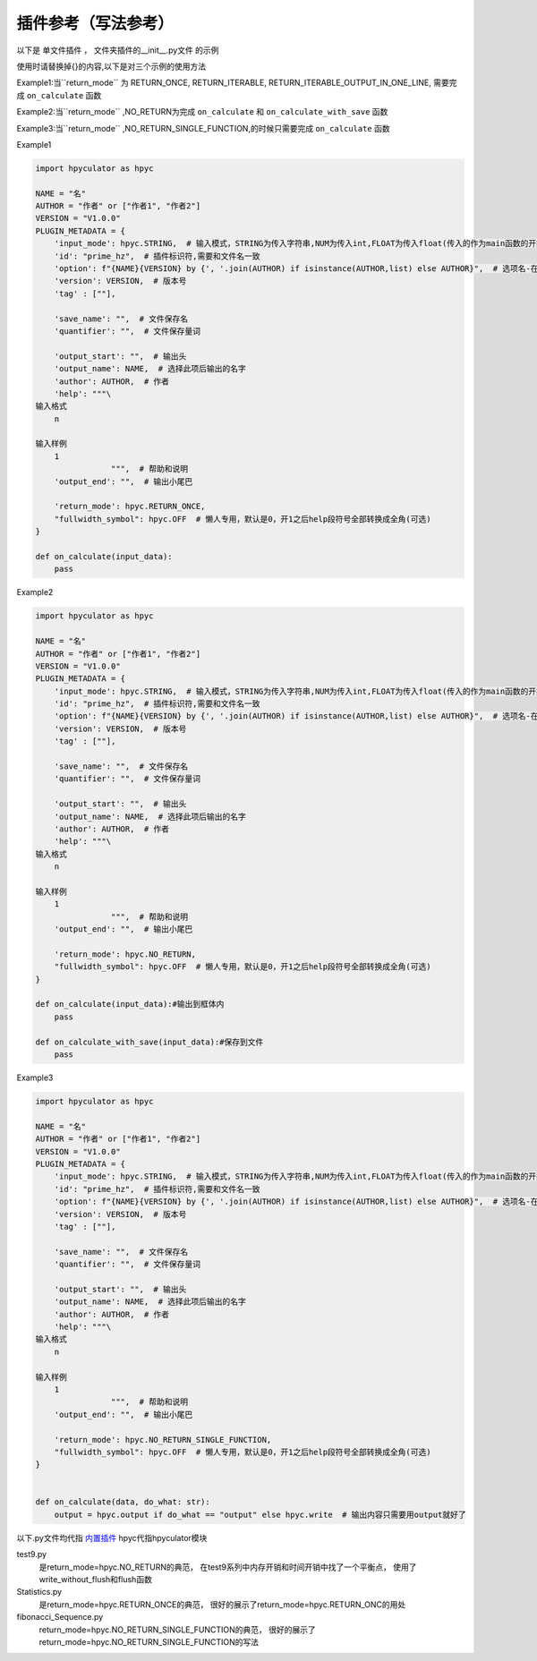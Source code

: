 插件参考（写法参考）
======================

以下是 单文件插件 ， 文件夹插件的__init__.py文件 的示例

使用时请替换掉{}的内容,以下是对三个示例的使用方法

Example1:当``return_mode`` 为
RETURN_ONCE,
RETURN_ITERABLE,
RETURN_ITERABLE_OUTPUT_IN_ONE_LINE,
需要完成 ``on_calculate`` 函数

Example2:当``return_mode`` ,NO_RETURN为完成 ``on_calculate`` 和 ``on_calculate_with_save`` 函数

Example3:当``return_mode`` ,NO_RETURN_SINGLE_FUNCTION,的时候只需要完成 ``on_calculate`` 函数


Example1

.. code-block:: python

    import hpyculator as hpyc

    NAME = "名"
    AUTHOR = "作者" or ["作者1", "作者2"]
    VERSION = "V1.0.0"
    PLUGIN_METADATA = {
        'input_mode': hpyc.STRING,  # 输入模式，STRING为传入字符串,NUM为传入int,FLOAT为传入float(传入的作为main函数的开始计算值)
        'id': "prime_hz",  # 插件标识符,需要和文件名一致
        'option': f"{NAME}{VERSION} by {', '.join(AUTHOR) if isinstance(AUTHOR,list) else AUTHOR}",  # 选项名-在选择算法列表中（必须）
        'version': VERSION,  # 版本号
        'tag' : [""],

        'save_name': "",  # 文件保存名
        'quantifier': "",  # 文件保存量词

        'output_start': "",  # 输出头
        'output_name': NAME,  # 选择此项后输出的名字
        'author': AUTHOR,  # 作者
        'help': """\
    输入格式
        n

    输入样例
        1
                    """,  # 帮助和说明
        'output_end': "",  # 输出小尾巴

        'return_mode': hpyc.RETURN_ONCE,
        "fullwidth_symbol": hpyc.OFF  # 懒人专用，默认是0，开1之后help段符号全部转换成全角(可选)
    }

    def on_calculate(input_data):
        pass

Example2

.. code-block:: python

    import hpyculator as hpyc

    NAME = "名"
    AUTHOR = "作者" or ["作者1", "作者2"]
    VERSION = "V1.0.0"
    PLUGIN_METADATA = {
        'input_mode': hpyc.STRING,  # 输入模式，STRING为传入字符串,NUM为传入int,FLOAT为传入float(传入的作为main函数的开始计算值)
        'id': "prime_hz",  # 插件标识符,需要和文件名一致
        'option': f"{NAME}{VERSION} by {', '.join(AUTHOR) if isinstance(AUTHOR,list) else AUTHOR}",  # 选项名-在选择算法列表中（必须）
        'version': VERSION,  # 版本号
        'tag' : [""],

        'save_name': "",  # 文件保存名
        'quantifier': "",  # 文件保存量词

        'output_start': "",  # 输出头
        'output_name': NAME,  # 选择此项后输出的名字
        'author': AUTHOR,  # 作者
        'help': """\
    输入格式
        n

    输入样例
        1
                    """,  # 帮助和说明
        'output_end': "",  # 输出小尾巴

        'return_mode': hpyc.NO_RETURN,
        "fullwidth_symbol": hpyc.OFF  # 懒人专用，默认是0，开1之后help段符号全部转换成全角(可选)
    }
        
    def on_calculate(input_data):#输出到框体内
        pass
        
    def on_calculate_with_save(input_data):#保存到文件
        pass


Example3

.. code-block:: python

    import hpyculator as hpyc

    NAME = "名"
    AUTHOR = "作者" or ["作者1", "作者2"]
    VERSION = "V1.0.0"
    PLUGIN_METADATA = {
        'input_mode': hpyc.STRING,  # 输入模式，STRING为传入字符串,NUM为传入int,FLOAT为传入float(传入的作为main函数的开始计算值)
        'id': "prime_hz",  # 插件标识符,需要和文件名一致
        'option': f"{NAME}{VERSION} by {', '.join(AUTHOR) if isinstance(AUTHOR,list) else AUTHOR}",  # 选项名-在选择算法列表中（必须）
        'version': VERSION,  # 版本号
        'tag' : [""],

        'save_name': "",  # 文件保存名
        'quantifier': "",  # 文件保存量词

        'output_start': "",  # 输出头
        'output_name': NAME,  # 选择此项后输出的名字
        'author': AUTHOR,  # 作者
        'help': """\
    输入格式
        n

    输入样例
        1
                    """,  # 帮助和说明
        'output_end': "",  # 输出小尾巴

        'return_mode': hpyc.NO_RETURN_SINGLE_FUNCTION,
        "fullwidth_symbol": hpyc.OFF  # 懒人专用，默认是0，开1之后help段符号全部转换成全角(可选)
    }


    def on_calculate(data, do_what: str):
        output = hpyc.output if do_what == "output" else hpyc.write  # 输出内容只需要用output就好了


以下.py文件均代指 `内置插件 <https://github.com/HowieHz/hpyculator/tree/main/Plugin>`_
hpyc代指hpyculator模块

test9.py
    是return_mode=hpyc.NO_RETURN的典范，
    在test9系列中内存开销和时间开销中找了一个平衡点，
    使用了write_without_flush和flush函数

Statistics.py
    是return_mode=hpyc.RETURN_ONCE的典范，
    很好的展示了return_mode=hpyc.RETURN_ONC的用处

fibonacci_Sequence.py
    return_mode=hpyc.NO_RETURN_SINGLE_FUNCTION的典范，
    很好的展示了return_mode=hpyc.NO_RETURN_SINGLE_FUNCTION的写法

